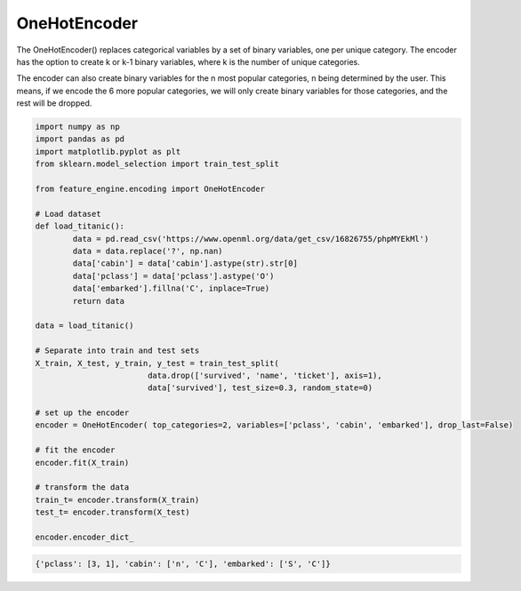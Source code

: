 OneHotEncoder
=============

The OneHotEncoder() replaces categorical variables by a set of binary variables,
one per unique category. The encoder has the option to create k or k-1 binary variables,
where k is the number of unique categories.

The encoder can also create binary variables for the n most popular categories, n being
determined by the user. This means, if we encode the 6 more popular categories, we will
only create binary variables for those categories, and the rest will be dropped.

.. code:: python

	import numpy as np
	import pandas as pd
	import matplotlib.pyplot as plt
	from sklearn.model_selection import train_test_split

	from feature_engine.encoding import OneHotEncoder

	# Load dataset
	def load_titanic():
		data = pd.read_csv('https://www.openml.org/data/get_csv/16826755/phpMYEkMl')
		data = data.replace('?', np.nan)
		data['cabin'] = data['cabin'].astype(str).str[0]
		data['pclass'] = data['pclass'].astype('O')
		data['embarked'].fillna('C', inplace=True)
		return data
	
	data = load_titanic()

	# Separate into train and test sets
	X_train, X_test, y_train, y_test = train_test_split(
				data.drop(['survived', 'name', 'ticket'], axis=1),
				data['survived'], test_size=0.3, random_state=0)

	# set up the encoder
	encoder = OneHotEncoder( top_categories=2, variables=['pclass', 'cabin', 'embarked'], drop_last=False)

	# fit the encoder
	encoder.fit(X_train)

	# transform the data
	train_t= encoder.transform(X_train)
	test_t= encoder.transform(X_test)

	encoder.encoder_dict_


.. code:: python

	{'pclass': [3, 1], 'cabin': ['n', 'C'], 'embarked': ['S', 'C']}



